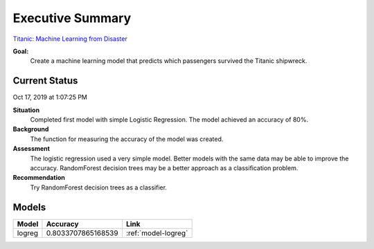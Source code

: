 Executive Summary
=================

`Titanic: Machine Learning from Disaster <https://www.kaggle.com/c/titanic/overview>`_

**Goal:**
    Create a machine learning model that predicts which passengers
    survived the Titanic shipwreck.

Current Status
--------------
Oct 17, 2019 at 1:07:25 PM

**Situation**
    Completed first model with simple Logistic Regression.  The model
    achieved an accuracy of 80%.

**Background**
    The function for measuring the accuracy of the model was created.

**Assessment**
    The logistic regression used a very simple model. Better models
    with the same data may be able to improve the accuracy.  RandomForest
    decision trees may be a better approach as a classification problem.

**Recommendation**
    Try RandomForest decision trees as a classifier.

Models
------
.. table::

    ============ ============================================ ================================================
    Model        Accuracy                                     Link
    ============ ============================================ ================================================
    logreg       0.8033707865168539                           :ref:`model-logreg`
    ============ ============================================ ================================================
